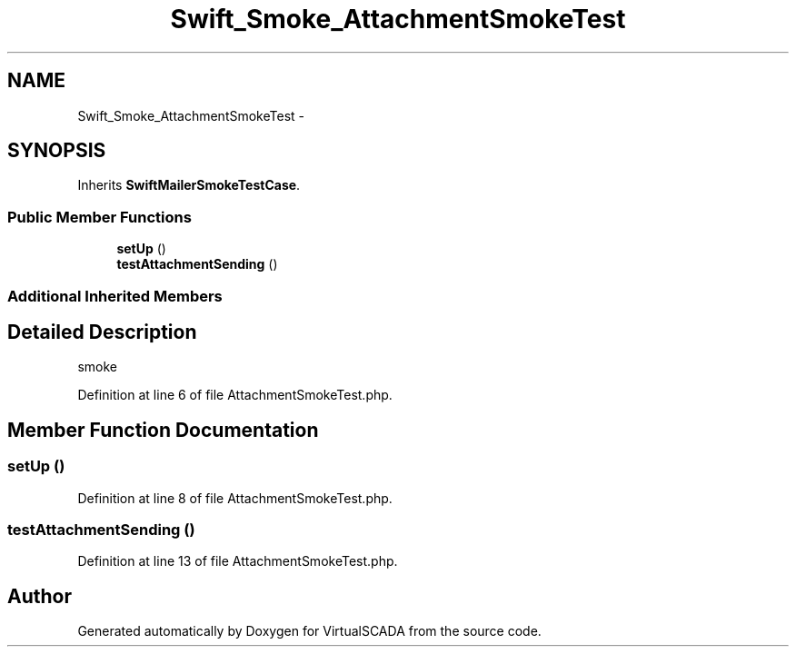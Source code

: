 .TH "Swift_Smoke_AttachmentSmokeTest" 3 "Tue Apr 14 2015" "Version 1.0" "VirtualSCADA" \" -*- nroff -*-
.ad l
.nh
.SH NAME
Swift_Smoke_AttachmentSmokeTest \- 
.SH SYNOPSIS
.br
.PP
.PP
Inherits \fBSwiftMailerSmokeTestCase\fP\&.
.SS "Public Member Functions"

.in +1c
.ti -1c
.RI "\fBsetUp\fP ()"
.br
.ti -1c
.RI "\fBtestAttachmentSending\fP ()"
.br
.in -1c
.SS "Additional Inherited Members"
.SH "Detailed Description"
.PP 
smoke 
.PP
Definition at line 6 of file AttachmentSmokeTest\&.php\&.
.SH "Member Function Documentation"
.PP 
.SS "setUp ()"

.PP
Definition at line 8 of file AttachmentSmokeTest\&.php\&.
.SS "testAttachmentSending ()"

.PP
Definition at line 13 of file AttachmentSmokeTest\&.php\&.

.SH "Author"
.PP 
Generated automatically by Doxygen for VirtualSCADA from the source code\&.
